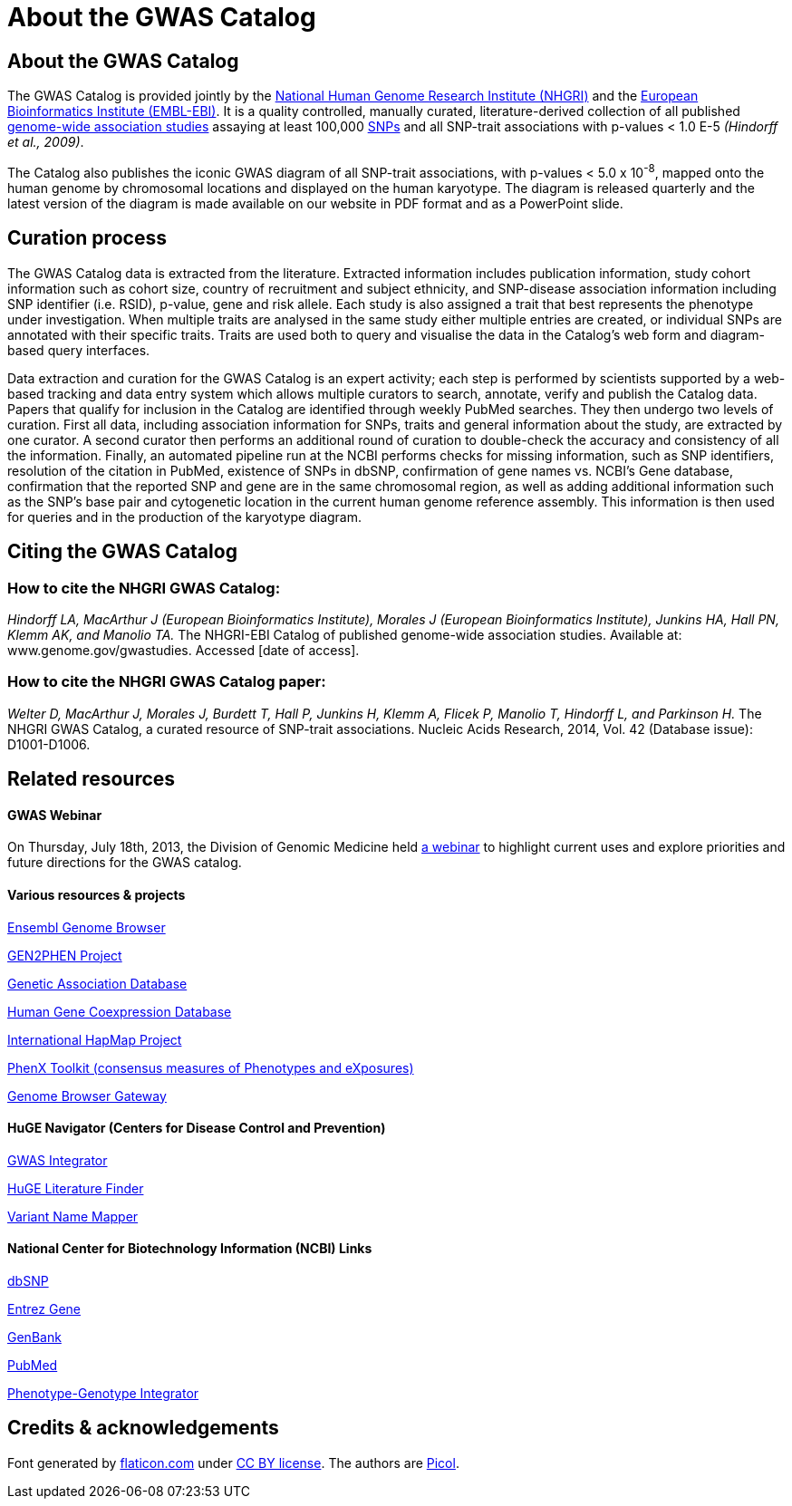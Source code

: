 = About the GWAS Catalog

== About the GWAS Catalog

The GWAS Catalog is provided jointly by the http://www.genome.gov[National Human Genome Research Institute (NHGRI)] and the http://www.ebi.ac.uk[European Bioinformatics Institute (EMBL-EBI)].
It is a quality controlled, manually curated, literature-derived collection of all published http://en.wikipedia.org/wiki/Genome-wide_association_study[genome-wide association studies] assaying at least 100,000 http://en.wikipedia.org/wiki/Single-nucleotide_polymorphism[SNPs] and all SNP-trait associations with p-values < 1.0 E-5 _(Hindorff et al., 2009)_.

The Catalog also publishes the iconic GWAS diagram of all SNP-trait associations, with p-values < 5.0 x 10^-8^, mapped onto the human genome by chromosomal locations and displayed on the human karyotype.
The diagram is released quarterly and the latest version of the diagram is made available on our website in PDF format and as a PowerPoint slide.

== Curation process

The GWAS Catalog data is extracted from the literature. Extracted information includes publication information, study cohort information such as cohort size, country of recruitment and subject ethnicity, and SNP-disease association information including SNP identifier (i.e. RSID), p-value, gene and risk allele.
Each study is also assigned a trait that best represents the phenotype under investigation.
When multiple traits are analysed in the same study either multiple entries are created, or individual SNPs are annotated with their specific traits.
Traits are used both to query and visualise the data in the Catalog's web form and diagram-based query interfaces.

Data extraction and curation for the GWAS Catalog is an expert activity; each step is performed by scientists supported by a web-based tracking and data entry system which allows multiple curators to search, annotate, verify and publish the Catalog data.
Papers that qualify for inclusion in the Catalog are identified through weekly PubMed searches.
They then undergo two levels of curation.
First all data, including association information for SNPs, traits and general information about the study, are extracted by one curator.
A second curator then performs an additional round of curation to double-check the accuracy and consistency of all the information.
Finally, an automated pipeline run at the NCBI performs checks for missing information, such as SNP identifiers, resolution of the citation in PubMed, existence of SNPs in dbSNP, confirmation of gene names vs. NCBI's Gene database, confirmation that the reported SNP and gene are in the same chromosomal region, as well as adding additional information such as the SNP's base pair and cytogenetic location in the current human genome reference assembly.
This information is then used for queries and in the production of the karyotype diagram.

== Citing the GWAS Catalog

===  How to cite the NHGRI GWAS Catalog:

_Hindorff LA, MacArthur J (European Bioinformatics Institute), Morales J (European Bioinformatics Institute), Junkins HA, Hall PN, Klemm AK, and Manolio TA._
The NHGRI-EBI Catalog of published genome-wide association studies.
Available at: www.genome.gov/gwastudies. Accessed [date of access].

=== How to cite the NHGRI GWAS Catalog paper:

_Welter D, MacArthur J, Morales J, Burdett T, Hall P, Junkins H, Klemm A, Flicek P, Manolio T, Hindorff L, and Parkinson H._
The NHGRI GWAS Catalog, a curated resource of SNP-trait associations.
Nucleic Acids Research, 2014, Vol. 42 (Database issue): D1001-D1006.

== Related resources

==== GWAS Webinar
On Thursday, July 18th, 2013, the Division of Genomic Medicine held http://www.genome.gov/27554296[a webinar] to highlight current uses and explore  priorities and future directions for the GWAS catalog.

==== Various resources & projects
http://www.ensembl.org[Ensembl Genome Browser]

http://www.gen2phen.org/[GEN2PHEN Project]

http://geneticassociationdb.nih.gov/[Genetic Association Database]

http://www.geneticsofgeneexpression.org/network/[Human Gene Coexpression Database]

http://www.hapmap.org/[International HapMap Project]

http://www.phenxtoolkit.org[PhenX Toolkit (consensus measures of Phenotypes and eXposures)]

http://genome.ucsc.edu/cgi-bin/hgGateway[Genome Browser Gateway]

==== HuGE Navigator (Centers for Disease Control and Prevention)
http://hugenavigator.net/HuGENavigator/gWAHitStartPage.do[GWAS Integrator]

http://www.hugenavigator.net/HuGENavigator/startPagePubLit.do[HuGE Literature Finder]

http://www.hugenavigator.net/HuGENavigator/startPageMapper.do[Variant Name Mapper]


==== National Center for Biotechnology Information (NCBI) Links
http://www.ncbi.nlm.nih.gov/projects/SNP/[dbSNP]

http://www.ncbi.nlm.nih.gov/sites/entrez?db=gene[Entrez Gene]

http://www.ncbi.nlm.nih.gov/Genbank/[GenBank]

http://www.ncbi.nlm.nih.gov/sites/entrez/[PubMed]

http://www.ncbi.nlm.nih.gov/gap/PheGenIUCSC[Phenotype-Genotype Integrator] 



== Credits &amp; acknowledgements

Font generated by http://www.flaticon.com[flaticon.com] under http://creativecommons.org/licenses/by/3.0/[CC BY license].
The authors are http://picol.org[Picol].
